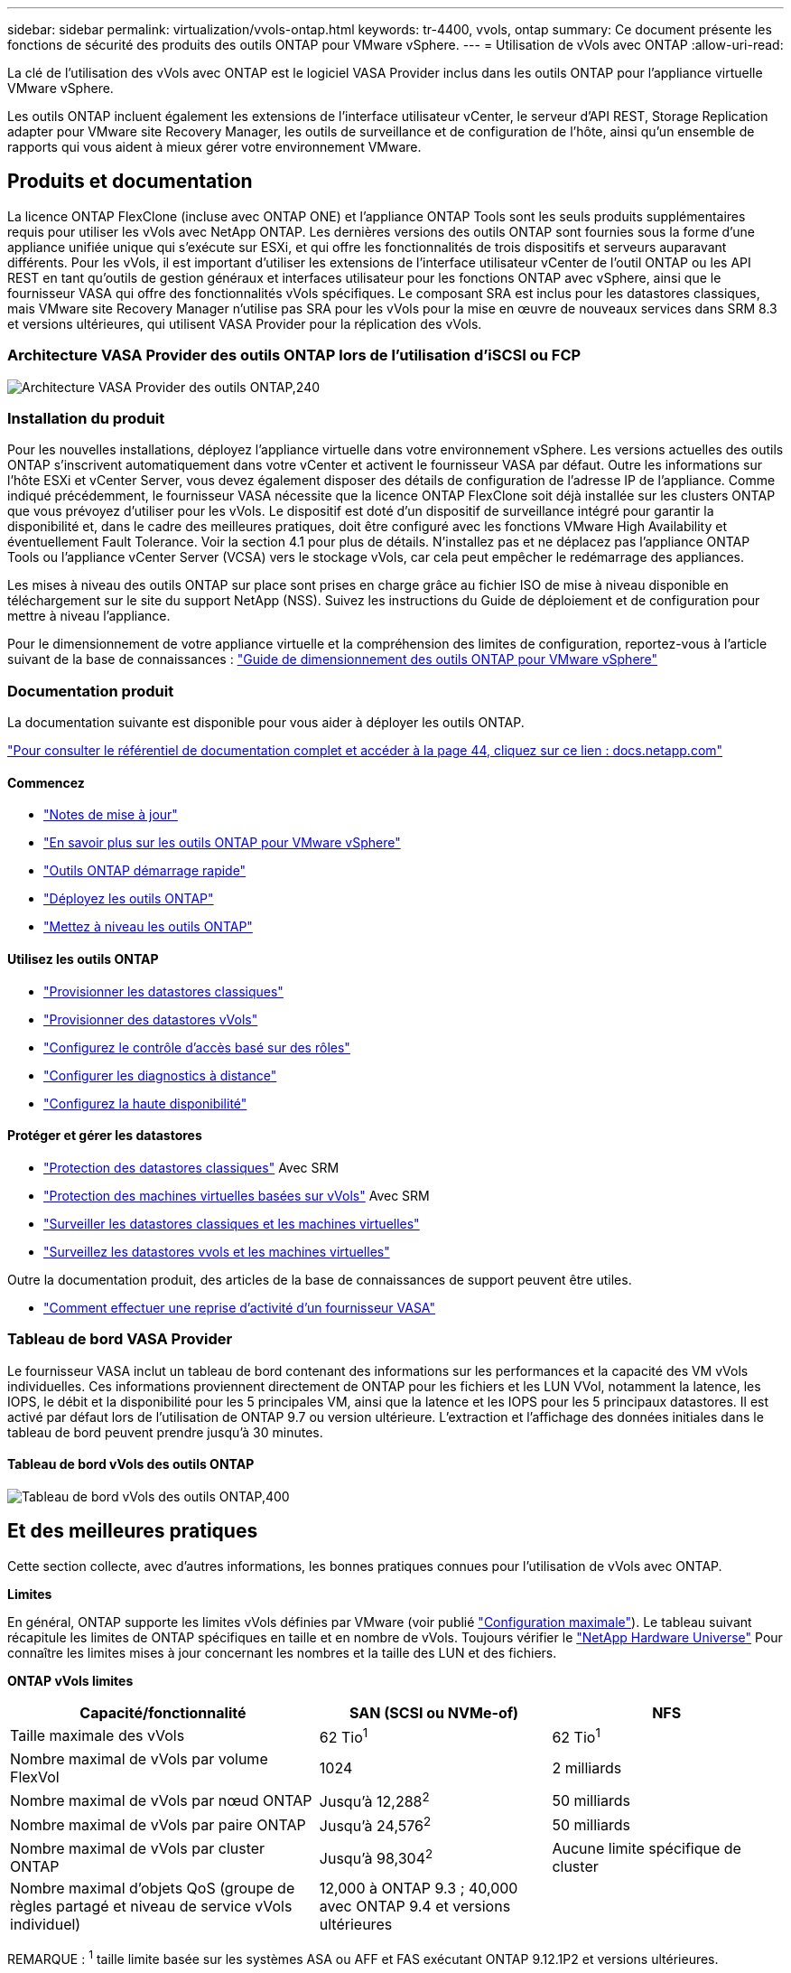 ---
sidebar: sidebar 
permalink: virtualization/vvols-ontap.html 
keywords: tr-4400, vvols, ontap 
summary: Ce document présente les fonctions de sécurité des produits des outils ONTAP pour VMware vSphere. 
---
= Utilisation de vVols avec ONTAP
:allow-uri-read: 


La clé de l'utilisation des vVols avec ONTAP est le logiciel VASA Provider inclus dans les outils ONTAP pour l'appliance virtuelle VMware vSphere.

Les outils ONTAP incluent également les extensions de l'interface utilisateur vCenter, le serveur d'API REST, Storage Replication adapter pour VMware site Recovery Manager, les outils de surveillance et de configuration de l'hôte, ainsi qu'un ensemble de rapports qui vous aident à mieux gérer votre environnement VMware.



== Produits et documentation

La licence ONTAP FlexClone (incluse avec ONTAP ONE) et l'appliance ONTAP Tools sont les seuls produits supplémentaires requis pour utiliser les vVols avec NetApp ONTAP. Les dernières versions des outils ONTAP sont fournies sous la forme d'une appliance unifiée unique qui s'exécute sur ESXi, et qui offre les fonctionnalités de trois dispositifs et serveurs auparavant différents. Pour les vVols, il est important d'utiliser les extensions de l'interface utilisateur vCenter de l'outil ONTAP ou les API REST en tant qu'outils de gestion généraux et interfaces utilisateur pour les fonctions ONTAP avec vSphere, ainsi que le fournisseur VASA qui offre des fonctionnalités vVols spécifiques. Le composant SRA est inclus pour les datastores classiques, mais VMware site Recovery Manager n'utilise pas SRA pour les vVols pour la mise en œuvre de nouveaux services dans SRM 8.3 et versions ultérieures, qui utilisent VASA Provider pour la réplication des vVols.



=== Architecture VASA Provider des outils ONTAP lors de l'utilisation d'iSCSI ou FCP

image:vvols-image5.png["Architecture VASA Provider des outils ONTAP,240"]



=== Installation du produit

Pour les nouvelles installations, déployez l'appliance virtuelle dans votre environnement vSphere. Les versions actuelles des outils ONTAP s'inscrivent automatiquement dans votre vCenter et activent le fournisseur VASA par défaut. Outre les informations sur l'hôte ESXi et vCenter Server, vous devez également disposer des détails de configuration de l'adresse IP de l'appliance. Comme indiqué précédemment, le fournisseur VASA nécessite que la licence ONTAP FlexClone soit déjà installée sur les clusters ONTAP que vous prévoyez d'utiliser pour les vVols. Le dispositif est doté d'un dispositif de surveillance intégré pour garantir la disponibilité et, dans le cadre des meilleures pratiques, doit être configuré avec les fonctions VMware High Availability et éventuellement Fault Tolerance. Voir la section 4.1 pour plus de détails. N'installez pas et ne déplacez pas l'appliance ONTAP Tools ou l'appliance vCenter Server (VCSA) vers le stockage vVols, car cela peut empêcher le redémarrage des appliances.

Les mises à niveau des outils ONTAP sur place sont prises en charge grâce au fichier ISO de mise à niveau disponible en téléchargement sur le site du support NetApp (NSS). Suivez les instructions du Guide de déploiement et de configuration pour mettre à niveau l'appliance.

Pour le dimensionnement de votre appliance virtuelle et la compréhension des limites de configuration, reportez-vous à l'article suivant de la base de connaissances : https://kb.netapp.com/Advice_and_Troubleshooting/Data_Storage_Software/VSC_and_VASA_Provider/OTV%3A_Sizing_Guide_for_ONTAP_tools_for_VMware_vSphere["Guide de dimensionnement des outils ONTAP pour VMware vSphere"]



=== Documentation produit

La documentation suivante est disponible pour vous aider à déployer les outils ONTAP.

https://docs.netapp.com/us-en/ontap-tools-vmware-vsphere/index.html["Pour consulter le référentiel de documentation complet et accéder à la page 44, cliquez sur ce lien : docs.netapp.com"]



==== Commencez

* https://docs.netapp.com/us-en/ontap-tools-vmware-vsphere/release_notes.html["Notes de mise à jour"]
* https://docs.netapp.com/us-en/ontap-tools-vmware-vsphere/concepts/concept_virtual_storage_console_overview.html["En savoir plus sur les outils ONTAP pour VMware vSphere"]
* https://docs.netapp.com/us-en/ontap-tools-vmware-vsphere/qsg.html["Outils ONTAP démarrage rapide"]
* https://docs.netapp.com/us-en/ontap-tools-vmware-vsphere/deploy/task_deploy_ontap_tools.html["Déployez les outils ONTAP"]
* https://docs.netapp.com/us-en/ontap-tools-vmware-vsphere/deploy/task_upgrade_to_the_9_8_ontap_tools_for_vmware_vsphere.html["Mettez à niveau les outils ONTAP"]




==== Utilisez les outils ONTAP

* https://docs.netapp.com/us-en/ontap-tools-vmware-vsphere/configure/task_provision_datastores.html["Provisionner les datastores classiques"]
* https://docs.netapp.com/us-en/ontap-tools-vmware-vsphere/configure/task_provision_vvols_datastores.html["Provisionner des datastores vVols"]
* https://docs.netapp.com/us-en/ontap-tools-vmware-vsphere/concepts/concept_vcenter_server_role_based_access_control_features_in_vsc_for_vmware_vsphere.html["Configurez le contrôle d'accès basé sur des rôles"]
* https://docs.netapp.com/us-en/ontap-tools-vmware-vsphere/manage/task_configure_vasa_provider_to_use_ssh_for_remote_diag_access.html["Configurer les diagnostics à distance"]
* https://docs.netapp.com/us-en/ontap-tools-vmware-vsphere/concepts/concept_configure_high_availability_for_ontap_tools_for_vmware_vsphere.html["Configurez la haute disponibilité"]




==== Protéger et gérer les datastores

* https://docs.netapp.com/us-en/ontap-tools-vmware-vsphere/protect/task_enable_storage_replication_adapter.html["Protection des datastores classiques"] Avec SRM
* https://docs.netapp.com/us-en/ontap-tools-vmware-vsphere/protect/concept_configure_replication_for_vvols_datastore.html["Protection des machines virtuelles basées sur vVols"] Avec SRM
* https://docs.netapp.com/us-en/ontap-tools-vmware-vsphere/manage/task_monitor_datastores_using_the_traditional_dashboard.html["Surveiller les datastores classiques et les machines virtuelles"]
* https://docs.netapp.com/us-en/ontap-tools-vmware-vsphere/manage/task_monitor_vvols_datastores_and_virtual_machines_using_vvols_dashboard.html["Surveillez les datastores vvols et les machines virtuelles"]


Outre la documentation produit, des articles de la base de connaissances de support peuvent être utiles.

* https://kb.netapp.com/app/answers/answer_view/a_id/1031261["Comment effectuer une reprise d'activité d'un fournisseur VASA"]




=== Tableau de bord VASA Provider

Le fournisseur VASA inclut un tableau de bord contenant des informations sur les performances et la capacité des VM vVols individuelles. Ces informations proviennent directement de ONTAP pour les fichiers et les LUN VVol, notamment la latence, les IOPS, le débit et la disponibilité pour les 5 principales VM, ainsi que la latence et les IOPS pour les 5 principaux datastores. Il est activé par défaut lors de l'utilisation de ONTAP 9.7 ou version ultérieure. L'extraction et l'affichage des données initiales dans le tableau de bord peuvent prendre jusqu'à 30 minutes.



==== Tableau de bord vVols des outils ONTAP

image:vvols-image6.png["Tableau de bord vVols des outils ONTAP,400"]



== Et des meilleures pratiques

Cette section collecte, avec d'autres informations, les bonnes pratiques connues pour l'utilisation de vVols avec ONTAP.

*Limites*

En général, ONTAP supporte les limites vVols définies par VMware (voir publié https://configmax.esp.vmware.com/guest?vmwareproduct=vSphere&release=vSphere%207.0&categories=8-0["Configuration maximale"]). Le tableau suivant récapitule les limites de ONTAP spécifiques en taille et en nombre de vVols. Toujours vérifier le https://hwu.netapp.com/["NetApp Hardware Universe"] Pour connaître les limites mises à jour concernant les nombres et la taille des LUN et des fichiers.

*ONTAP vVols limites*

[cols="40%, 30%, 30%"]
|===
| Capacité/fonctionnalité | SAN (SCSI ou NVMe-of) | NFS 


| Taille maximale des vVols | 62 Tio^1^ | 62 Tio^1^ 


| Nombre maximal de vVols par volume FlexVol | 1024 | 2 milliards 


| Nombre maximal de vVols par nœud ONTAP | Jusqu'à 12,288^2^ | 50 milliards 


| Nombre maximal de vVols par paire ONTAP | Jusqu'à 24,576^2^ | 50 milliards 


| Nombre maximal de vVols par cluster ONTAP | Jusqu'à 98,304^2^ | Aucune limite spécifique de cluster 


| Nombre maximal d'objets QoS (groupe de règles partagé et niveau de service vVols individuel) | 12,000 à ONTAP 9.3 ; 40,000 avec ONTAP 9.4 et versions ultérieures |  
|===
REMARQUE :
^1^ taille limite basée sur les systèmes ASA ou AFF et FAS exécutant ONTAP 9.12.1P2 et versions ultérieures.

^2^ le nombre de vVols SAN (espaces de noms NVMe ou LUN) varie en fonction de la plateforme. Toujours vérifier le https://hwu.netapp.com/["NetApp Hardware Universe"] Pour connaître les limites mises à jour concernant les nombres et la taille des LUN et des fichiers.

*Meilleures pratiques pour l'utilisation de vVols avec ONTAP*

L'utilisation des vVols de ONTAP avec vSphere est simple et suit les méthodes vSphere publiées (consultez la documentation utilisation des volumes virtuels sous vSphere Storage in VMware pour votre version d'ESXi). Voici quelques autres pratiques à prendre en compte avec ONTAP.

. *Utilisez les outils ONTAP pour les extensions d'interface utilisateur ou les API REST de VMware vSphere pour provisionner les datastores vVols* *et les terminaux de protocole.*
Bien qu'il soit possible de créer des datastores vVols avec l'interface vSphere générale, l'utilisation des outils ONTAP crée automatiquement des terminaux de protocole selon les besoins et des volumes FlexVol en utilisant les bonnes pratiques ONTAP et conformément aux profils de capacité de stockage que vous avez définis. Il vous suffit de cliquer avec le bouton droit sur l'hôte/le cluster/le data Center, puis de sélectionner _ONTAP Tools_ et _provisioning datastore_. Ensuite, il vous suffit de choisir les options vVols souhaitées dans l'assistant.
. *Ne stockez jamais l'appliance ONTAP Tools ou l'appliance vCenter Server (VCSA) sur un datastore vVols qu'ils gèrent.*
Cela peut entraîner une « situation de poulet et d'œuf » si vous devez redémarrer les appareils parce qu'ils ne pourront pas réassocier leurs propres vVols pendant qu'ils redémarrent. Vous pouvez les stocker sur un datastore vVols géré par un autre outil ONTAP et un déploiement vCenter.
. *Évitez les opérations vVols sur différentes versions de ONTAP.*
Les fonctionnalités de stockage prises en charge telles que la QoS, le personnalité et bien d'autres encore ont changé dans plusieurs versions du fournisseur VASA, et certaines dépendent de la version de ONTAP. L'utilisation de différentes versions dans un cluster ONTAP ou le déplacement de vVols entre clusters avec différentes versions peut entraîner un comportement inattendu ou des alarmes de conformité.
. *Zone votre fabric Fibre Channel avant d'utiliser NVMe/FC ou FCP pour vVols.*
Le fournisseur VASA des outils ONTAP se charge de la gestion des igroups FCP et iSCSI ainsi que des sous-systèmes NVMe dans ONTAP en fonction des initiateurs détectés d'hôtes ESXi gérés. Toutefois, il ne s'intègre pas aux commutateurs Fibre Channel pour gérer la segmentation. La segmentation doit être effectuée conformément aux meilleures pratiques avant tout provisionnement. Voici un exemple de segmentation à un seul initiateur sur quatre systèmes ONTAP :
+
Segmentation à un seul initiateur :

+
image:vvols-image7.gif["Segmentation à un seul initiateur avec quatre nœuds,400"]

+
Pour plus d'informations sur les meilleures pratiques, reportez-vous aux documents suivants :

+
https://www.netapp.com/media/10680-tr4080.pdf["_TR-4080 meilleures pratiques pour le SAN moderne ONTAP 9_"]

+
https://www.netapp.com/pdf.html?item=/media/10681-tr4684.pdf["_TR-4684 implémentation et configuration de SAN modernes avec NVMe-of_"]

. *Planifier vos volumes FlexVol de soutien en fonction de vos besoins.*
Il peut être souhaitable d'ajouter plusieurs volumes de sauvegarde à votre datastore vVols pour distribuer la charge de travail au sein du cluster ONTAP, pour prendre en charge différentes options de règles ou pour augmenter le nombre de LUN ou de fichiers autorisés. Toutefois, si vous avez besoin d'une efficacité de stockage maximale, placez l'ensemble de vos volumes en arrière-forme sur un seul agrégat. Si des performances de clonage maximales sont requises, envisagez d'utiliser un seul volume FlexVol et de conserver vos modèles ou votre bibliothèque de contenu dans le même volume. Le fournisseur VASA délègue de nombreuses opérations de stockage vVols à ONTAP, notamment la migration, le clonage et les copies Snapshot. Cette opération est réalisée au sein d'un seul volume FlexVol, ce qui permet d'utiliser des clones de fichiers peu encombrants et de les mettre presque instantanément à disposition. Sur des volumes FlexVol, les copies sont rapidement disponibles et utilisent la déduplication et la compression à la volée. Toutefois, l'efficacité du stockage maximale ne peut pas être restaurée tant que des tâches en arrière-plan ne sont pas exécutées sur des volumes utilisant la déduplication et la compression en arrière-plan. Selon la source et la destination, une certaine efficacité peut être dégradée.
. *Conserver les profils de capacité de stockage (SCP) simples.*
Évitez de spécifier des fonctionnalités qui ne sont pas requises en les configurant sur n'importe quel type de fonctionnalité. Cela permet de réduire les problèmes lors de la sélection ou de la création de volumes FlexVol. Par exemple, avec VASA Provider 7.1 et les versions antérieures, si la compression est laissée au paramètre SCP par défaut de non, elle tente de désactiver la compression, même sur un système AFF.
. *Utilisez les SCP par défaut comme modèles d'exemple pour créer vos propres.*
Les SCP inclus sont adaptés à la plupart des utilisations générales, mais vos besoins peuvent être différents.
. *Pensez à utiliser Max IOPS pour contrôler des machines virtuelles inconnues ou tester des machines virtuelles.*
Disponible pour la première fois dans VASA Provider 7.1, Max IOPS peut être utilisé pour limiter les IOPS à un vVol spécifique pour une charge de travail inconnue afin d'éviter tout impact sur d'autres charges de travail plus stratégiques. Pour plus d'informations sur la gestion des performances, consultez le Tableau 4.
. *Assurez-vous d'avoir suffisamment de LIFs de données.*
Créez au moins deux LIF par nœud et par paire haute disponibilité. Vous devrez peut-être en faire davantage en fonction de votre charge de travail.
. *Suivre toutes les meilleures pratiques du protocole.*
Reportez-vous aux autres guides de bonnes pratiques de NetApp et VMware spécifiques au protocole que vous avez sélectionné. En général, il n'y a pas d'autres changements que ceux déjà mentionnés.
+
Exemple de configuration réseau utilisant vVols sur NFS v3 :

+
image:vvols-image8.png["« Network configuration Using vVols over NFS v3 », 500"]


